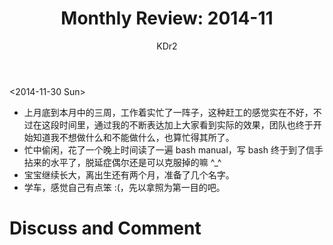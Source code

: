 # -*- mode: org; mode: auto-fill -*-
#+TITLE: Monthly Review: 2014-11
#+AUTHOR: KDr2

#+OPTIONS: toc:nil
#+OPTIONS: num:nil

#+BEGIN: inc-file :file "common.inc.org"
#+END:
#+CALL: dynamic-header() :results raw
#+CALL: meta-keywords(kws='("自省" "总结")) :results raw

<2014-11-30 Sun>

- 上月底到本月中的三周，工作着实忙了一阵子，这种赶工的感觉实在不好，不
  过在这段时间里，通过我的不断表达加上大家看到实际的效果，团队也终于开
  始知道我不想做什么和不能做什么，也算忙得其所了。
- 忙中偷闲，花了一个晚上时间读了一遍 bash manual，写 bash 终于到了信手
  拈来的水平了，脱延症偶尔还是可以克服掉的嘛 ^_^
- 宝宝继续长大，离出生还有两个月，准备了几个名字。
- 学车，感觉自己有点笨 :(，先以拿照为第一目的吧。


#+BEGIN: inc-file :file "gad.inc.org"
#+END:

* Discuss and Comment
  #+BEGIN: inc-file :file "disqus.inc.org"
  #+END:

